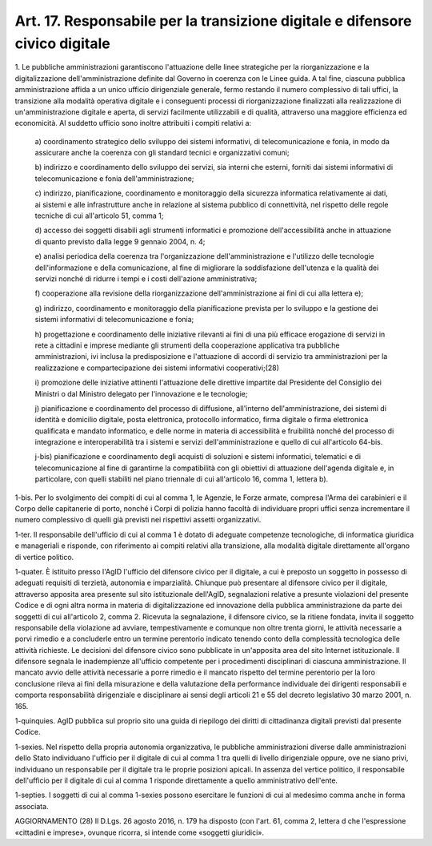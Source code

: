 .. _art17:

Art. 17. Responsabile per la transizione digitale e difensore civico digitale
^^^^^^^^^^^^^^^^^^^^^^^^^^^^^^^^^^^^^^^^^^^^^^^^^^^^^^^^^^^^^^^^^^^^^^^^^^^^^



1\. Le pubbliche amministrazioni garantiscono l'attuazione delle linee strategiche per la riorganizzazione e la digitalizzazione dell'amministrazione definite dal Governo in coerenza con le Linee guida. A tal fine, ciascuna pubblica amministrazione affida a un unico ufficio dirigenziale generale, fermo restando il numero complessivo di tali uffici, la transizione alla modalità operativa digitale e i conseguenti processi di riorganizzazione finalizzati alla realizzazione di un'amministrazione digitale e aperta, di servizi facilmente utilizzabili e di qualità, attraverso una maggiore efficienza ed economicità. Al suddetto ufficio sono inoltre attribuiti i compiti relativi a:

   a\) coordinamento strategico dello sviluppo dei sistemi informativi, di telecomunicazione e fonia, in modo da assicurare anche la coerenza con gli standard tecnici e organizzativi comuni;

   b\) indirizzo e coordinamento dello sviluppo dei servizi, sia interni che esterni, forniti dai sistemi informativi di telecomunicazione e fonia dell'amministrazione;

   c\) indirizzo, pianificazione, coordinamento e monitoraggio della sicurezza informatica relativamente ai dati, ai sistemi e alle infrastrutture anche in relazione al sistema pubblico di connettività, nel rispetto delle regole tecniche di cui all'articolo 51, comma 1;

   d\) accesso dei soggetti disabili agli strumenti informatici e promozione dell'accessibilità anche in attuazione di quanto previsto dalla legge 9 gennaio 2004, n. 4;

   e\) analisi periodica della coerenza tra l'organizzazione dell'amministrazione e l'utilizzo delle tecnologie dell'informazione e della comunicazione, al fine di migliorare la soddisfazione dell'utenza e la qualità dei servizi nonché di ridurre i tempi e i costi dell'azione amministrativa;

   f\) cooperazione alla revisione della riorganizzazione dell'amministrazione ai fini di cui alla lettera e);

   g\) indirizzo, coordinamento e monitoraggio della pianificazione prevista per lo sviluppo e la gestione dei sistemi informativi di telecomunicazione e fonia;

   h\) progettazione e coordinamento delle iniziative rilevanti ai fini di una più efficace erogazione di servizi in rete a cittadini e imprese mediante gli strumenti della cooperazione applicativa tra pubbliche amministrazioni, ivi inclusa la predisposizione e l'attuazione di accordi di servizio tra amministrazioni per la realizzazione e compartecipazione dei sistemi informativi cooperativi;(28)

   i\) promozione delle iniziative attinenti l'attuazione delle direttive impartite dal Presidente del Consiglio dei Ministri o dal Ministro delegato per l'innovazione e le tecnologie;

   j\) pianificazione e coordinamento del processo di diffusione, all'interno dell'amministrazione, dei sistemi di identità e domicilio digitale, posta elettronica, protocollo informatico, firma digitale o firma elettronica qualificata e mandato informatico, e delle norme in materia di accessibilità e fruibilità nonché del processo di integrazione e interoperabilità tra i sistemi e servizi dell'amministrazione e quello di cui all'articolo 64-bis.

   j-bis\) pianificazione e coordinamento degli acquisti di soluzioni e sistemi informatici, telematici e di telecomunicazione al fine di garantirne la compatibilità con gli obiettivi di attuazione dell'agenda digitale e, in particolare, con quelli stabiliti nel piano triennale di cui all'articolo 16, comma 1, lettera b).

1-bis\. Per lo svolgimento dei compiti di cui al comma 1, le Agenzie, le Forze armate, compresa l'Arma dei carabinieri e il Corpo delle capitanerie di porto, nonché i Corpi di polizia hanno facoltà di individuare propri uffici senza incrementare il numero complessivo di quelli già previsti nei rispettivi assetti organizzativi.

1-ter\. Il responsabile dell'ufficio di cui al comma 1 è dotato di adeguate competenze tecnologiche, di informatica giuridica e manageriali e risponde, con riferimento ai compiti relativi alla transizione, alla modalità digitale direttamente all'organo di vertice politico.

1-quater\. È istituito presso l'AgID l'ufficio del difensore civico per il digitale, a cui è preposto un soggetto in possesso di adeguati requisiti di terzietà, autonomia e imparzialità. Chiunque può presentare al difensore civico per il digitale, attraverso apposita area presente sul sito istituzionale dell'AgID, segnalazioni relative a presunte violazioni del presente Codice e di ogni altra norma in materia di digitalizzazione ed innovazione della pubblica amministrazione da parte dei soggetti di cui all'articolo 2, comma 2. Ricevuta la segnalazione, il difensore civico, se la ritiene fondata, invita il soggetto responsabile della violazione ad avviare, tempestivamente e comunque non oltre trenta giorni, le attività necessarie a porvi rimedio e a concluderle entro un termine perentorio indicato tenendo conto della complessità tecnologica delle attività richieste. Le decisioni del difensore civico sono pubblicate in un'apposita area del sito Internet istituzionale. Il difensore segnala le inadempienze all'ufficio competente per i procedimenti disciplinari di ciascuna amministrazione. Il mancato avvio delle attività necessarie a porre rimedio e il mancato rispetto del termine perentorio per la loro conclusione rileva ai fini della misurazione e della valutazione della performance individuale dei dirigenti responsabili e comporta responsabilità dirigenziale e disciplinare ai sensi degli articoli 21 e 55 del decreto legislativo 30 marzo 2001, n. 165.

1-quinquies\. AgID pubblica sul proprio sito una guida di riepilogo dei diritti di cittadinanza digitali previsti dal presente Codice.

1-sexies\. Nel rispetto della propria autonomia organizzativa, le pubbliche amministrazioni diverse dalle amministrazioni dello Stato individuano l'ufficio per il digitale di cui al comma 1 tra quelli di livello dirigenziale oppure, ove ne siano privi, individuano un responsabile per il digitale tra le proprie posizioni apicali. In assenza del vertice politico, il responsabile dell'ufficio per il digitale di cui al comma 1 risponde direttamente a quello amministrativo dell'ente.

1-septies\. I soggetti di cui al comma 1-sexies possono esercitare le funzioni di cui al medesimo comma anche in forma associata.

AGGIORNAMENTO (28) Il D.Lgs. 26 agosto 2016, n. 179 ha disposto (con l'art. 61, comma 2, lettera d che l'espressione «cittadini e imprese», ovunque ricorra, si intende come «soggetti giuridici».
